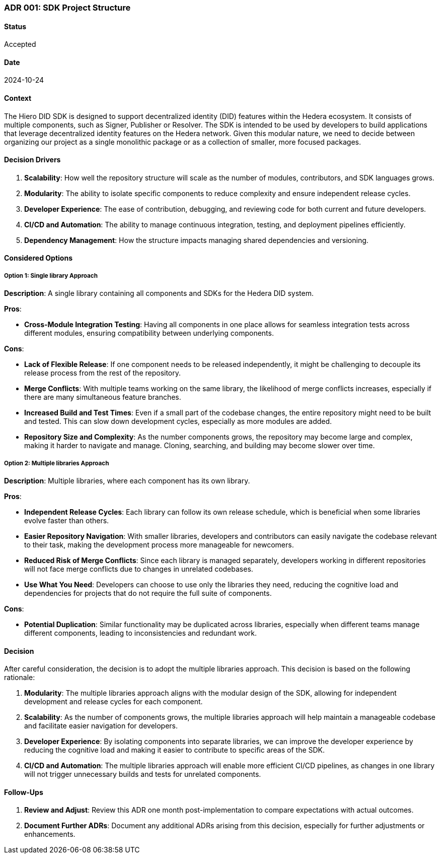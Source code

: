 === ADR 001: SDK Project Structure

==== Status

Accepted

==== Date

2024-10-24

==== Context

The Hiero DID SDK is designed to support decentralized identity (DID) features within the Hedera ecosystem. It consists of multiple components, such as Signer, Publisher or Resolver. The SDK is intended to be used by developers to build applications that leverage decentralized identity features on the Hedera network. Given this modular nature, we need to decide between organizing our project as a single monolithic package or as a collection of smaller, more focused packages.

==== Decision Drivers

1. *Scalability*: How well the repository structure will scale as the number of modules, contributors, and SDK languages grows.
2. *Modularity*: The ability to isolate specific components to reduce complexity and ensure independent release cycles.
3. *Developer Experience*: The ease of contribution, debugging, and reviewing code for both current and future developers.
4. *CI/CD and Automation*: The ability to manage continuous integration, testing, and deployment pipelines efficiently.
5. *Dependency Management*: How the structure impacts managing shared dependencies and versioning.

==== Considered Options

===== Option 1: Single library Approach

*Description*: A single library containing all components and SDKs for the Hedera DID system.

*Pros*:

* *Cross-Module Integration Testing*: Having all components in one place allows for seamless integration tests across different modules, ensuring compatibility between underlying components.

*Cons*:

* *Lack of Flexible Release*: If one component needs to be released independently, it might be challenging to decouple its release process from the rest of the repository.
* *Merge Conflicts*: With multiple teams working on the same library, the likelihood of merge conflicts increases, especially if there are many simultaneous feature branches.
* *Increased Build and Test Times*: Even if a small part of the codebase changes, the entire repository might need to be built and tested. This can slow down development cycles, especially as more modules are added.
* *Repository Size and Complexity*: As the number components grows, the repository may become large and complex, making it harder to navigate and manage. Cloning, searching, and building may become slower over time.

===== Option 2: Multiple libraries Approach

*Description*: Multiple libraries, where each component has its own library.

*Pros*:

* *Independent Release Cycles*: Each library can follow its own release schedule, which is beneficial when some libraries evolve faster than others.
* *Easier Repository Navigation*: With smaller libraries, developers and contributors can easily navigate the codebase relevant to their task, making the development process more manageable for newcomers.
* *Reduced Risk of Merge Conflicts*: Since each library is managed separately, developers working in different repositories will not face merge conflicts due to changes in unrelated codebases.
* *Use What You Need*: Developers can choose to use only the libraries they need, reducing the cognitive load and dependencies for projects that do not require the full suite of components.

*Cons*:

* *Potential Duplication*: Similar functionality may be duplicated across libraries, especially when different teams manage different components, leading to inconsistencies and redundant work.

==== Decision

After careful consideration, the decision is to adopt the multiple libraries approach. This decision is based on the following rationale:

1. *Modularity*: The multiple libraries approach aligns with the modular design of the SDK, allowing for independent development and release cycles for each component.
2. *Scalability*: As the number of components grows, the multiple libraries approach will help maintain a manageable codebase and facilitate easier navigation for developers.
3. *Developer Experience*: By isolating components into separate libraries, we can improve the developer experience by reducing the cognitive load and making it easier to contribute to specific areas of the SDK.
4. *CI/CD and Automation*: The multiple libraries approach will enable more efficient CI/CD pipelines, as changes in one library will not trigger unnecessary builds and tests for unrelated components.

==== Follow-Ups

1. *Review and Adjust*: Review this ADR one month post-implementation to compare expectations with actual outcomes.
2. *Document Further ADRs*: Document any additional ADRs arising from this decision, especially for further adjustments or enhancements.
